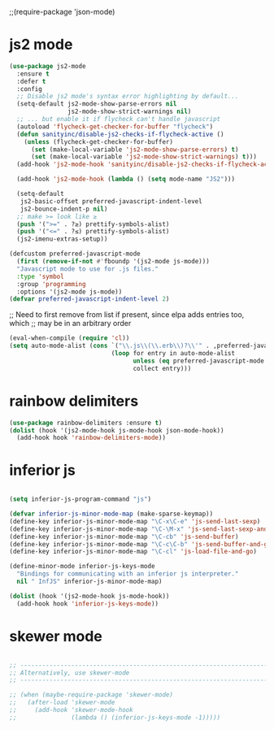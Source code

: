 ;;(require-package 'json-mode)
* js2 mode
#+BEGIN_SRC emacs-lisp
(use-package js2-mode
  :ensure t
  :defer t
  :config
  ;; Disable js2 mode's syntax error highlighting by default...
  (setq-default js2-mode-show-parse-errors nil
                js2-mode-show-strict-warnings nil)
  ;; ... but enable it if flycheck can't handle javascript
  (autoload 'flycheck-get-checker-for-buffer "flycheck")
  (defun sanityinc/disable-js2-checks-if-flycheck-active ()
    (unless (flycheck-get-checker-for-buffer)
      (set (make-local-variable 'js2-mode-show-parse-errors) t)
      (set (make-local-variable 'js2-mode-show-strict-warnings) t)))
  (add-hook 'js2-mode-hook 'sanityinc/disable-js2-checks-if-flycheck-active)

  (add-hook 'js2-mode-hook (lambda () (setq mode-name "JS2")))

  (setq-default
   js2-basic-offset preferred-javascript-indent-level
   js2-bounce-indent-p nil)
  ;; make >= look like ≥
  (push '(">=" . ?≥) prettify-symbols-alist)
  (push '("<=" . ?≤) prettify-symbols-alist)
  (js2-imenu-extras-setup))

#+END_SRC


#+BEGIN_SRC emacs-lisp
(defcustom preferred-javascript-mode
  (first (remove-if-not #'fboundp '(js2-mode js-mode)))
  "Javascript mode to use for .js files."
  :type 'symbol
  :group 'programming
  :options '(js2-mode js-mode))
(defvar preferred-javascript-indent-level 2)
#+END_SRC

;; Need to first remove from list if present, since elpa adds entries too, which
;; may be in an arbitrary order
#+BEGIN_SRC emacs-lisp
(eval-when-compile (require 'cl))
(setq auto-mode-alist (cons `("\\.js\\(\\.erb\\)?\\'" . ,preferred-javascript-mode)
                            (loop for entry in auto-mode-alist
                                  unless (eq preferred-javascript-mode (cdr entry))
                                  collect entry)))
#+END_SRC

* rainbow delimiters
#+BEGIN_SRC emacs-lisp
(use-package rainbow-delimiters :ensure t)
(dolist (hook '(js2-mode-hook js-mode-hook json-mode-hook))
  (add-hook hook 'rainbow-delimiters-mode))
#+END_SRC
* COMMENT js-mode
#+BEGIN_SRC emacs-lisp

(setq-default js-indent-level preferred-javascript-indent-level)

(add-to-list 'interpreter-mode-alist (cons "node" preferred-javascript-mode))
#+END_SRC

Javascript nests {} and () a lot, so I find this helpful

* COMMENT Coffeescript

#+BEGIN_SRC emacs-lisp
(use-package coffee-mode
  :defer t
  :config (setq coffee-js-mode preferred-javascript-mode
                coffee-tab-width preferred-javascript-indent-level))

(when (fboundp 'coffee-mode)
  (add-to-list 'auto-mode-alist '("\\.coffee\\.erb\\'" . coffee-mode)))
#+END_SRC

* inferior js
#+BEGIN_SRC emacs-lisp

(setq inferior-js-program-command "js")

(defvar inferior-js-minor-mode-map (make-sparse-keymap))
(define-key inferior-js-minor-mode-map "\C-x\C-e" 'js-send-last-sexp)
(define-key inferior-js-minor-mode-map "\C-\M-x" 'js-send-last-sexp-and-go)
(define-key inferior-js-minor-mode-map "\C-cb" 'js-send-buffer)
(define-key inferior-js-minor-mode-map "\C-c\C-b" 'js-send-buffer-and-go)
(define-key inferior-js-minor-mode-map "\C-cl" 'js-load-file-and-go)

(define-minor-mode inferior-js-keys-mode
  "Bindings for communicating with an inferior js interpreter."
  nil " InfJS" inferior-js-minor-mode-map)

(dolist (hook '(js2-mode-hook js-mode-hook))
  (add-hook hook 'inferior-js-keys-mode))
#+END_SRC

* skewer mode
#+BEGIN_SRC emacs-lisp

;; ---------------------------------------------------------------------------
;; Alternatively, use skewer-mode
;; ---------------------------------------------------------------------------

;; (when (maybe-require-package 'skewer-mode)
;;   (after-load 'skewer-mode
;;     (add-hook 'skewer-mode-hook
;;               (lambda () (inferior-js-keys-mode -1)))))


#+END_SRC
